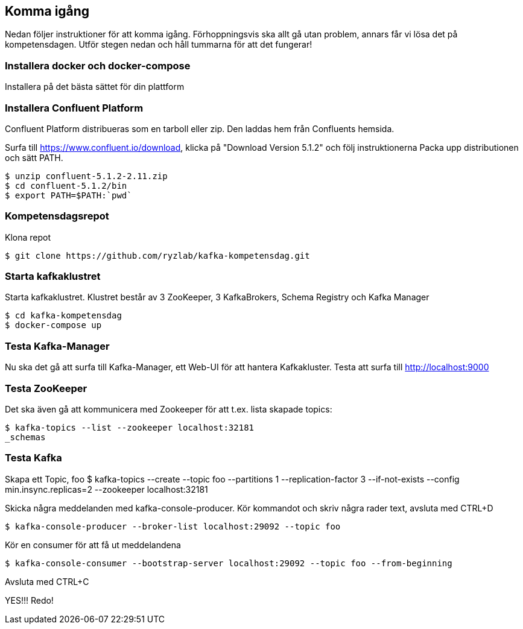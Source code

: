 == Komma igång

Nedan följer instruktioner för att komma igång. Förhoppningsvis ska allt gå utan problem, annars får vi lösa det på kompetensdagen.
Utför stegen nedan och håll tummarna för att det fungerar!

=== Installera docker och docker-compose
Installera på det bästa sättet för din plattform

=== Installera Confluent Platform

Confluent Platform distribueras som en tarboll eller zip. Den laddas hem från Confluents hemsida.

Surfa till https://www.confluent.io/download, klicka på "Download Version 5.1.2" och följ instruktionerna
Packa upp distributionen och sätt PATH.

  $ unzip confluent-5.1.2-2.11.zip
  $ cd confluent-5.1.2/bin
  $ export PATH=$PATH:`pwd`

=== Kompetensdagsrepot

Klona repot

  $ git clone https://github.com/ryzlab/kafka-kompetensdag.git

=== Starta kafkaklustret
Starta kafkaklustret. Klustret består av 3 ZooKeeper, 3 KafkaBrokers, Schema Registry och Kafka Manager

  $ cd kafka-kompetensdag
  $ docker-compose up

=== Testa Kafka-Manager

Nu ska det gå att surfa till Kafka-Manager, ett Web-UI för att hantera Kafkakluster.
Testa att surfa till http://localhost:9000

=== Testa ZooKeeper

Det ska även gå att kommunicera med Zookeeper för att t.ex. lista skapade topics:

  $ kafka-topics --list --zookeeper localhost:32181
  _schemas

=== Testa Kafka

Skapa ett Topic, foo
  $ kafka-topics --create --topic foo --partitions 1 --replication-factor 3 --if-not-exists --config min.insync.replicas=2 --zookeeper localhost:32181

Skicka några meddelanden med kafka-console-producer. Kör kommandot och skriv några rader text, avsluta med CTRL+D

  $ kafka-console-producer --broker-list localhost:29092 --topic foo

Kör en consumer för att få ut meddelandena

  $ kafka-console-consumer --bootstrap-server localhost:29092 --topic foo --from-beginning

Avsluta med CTRL+C

YES!!! Redo!


